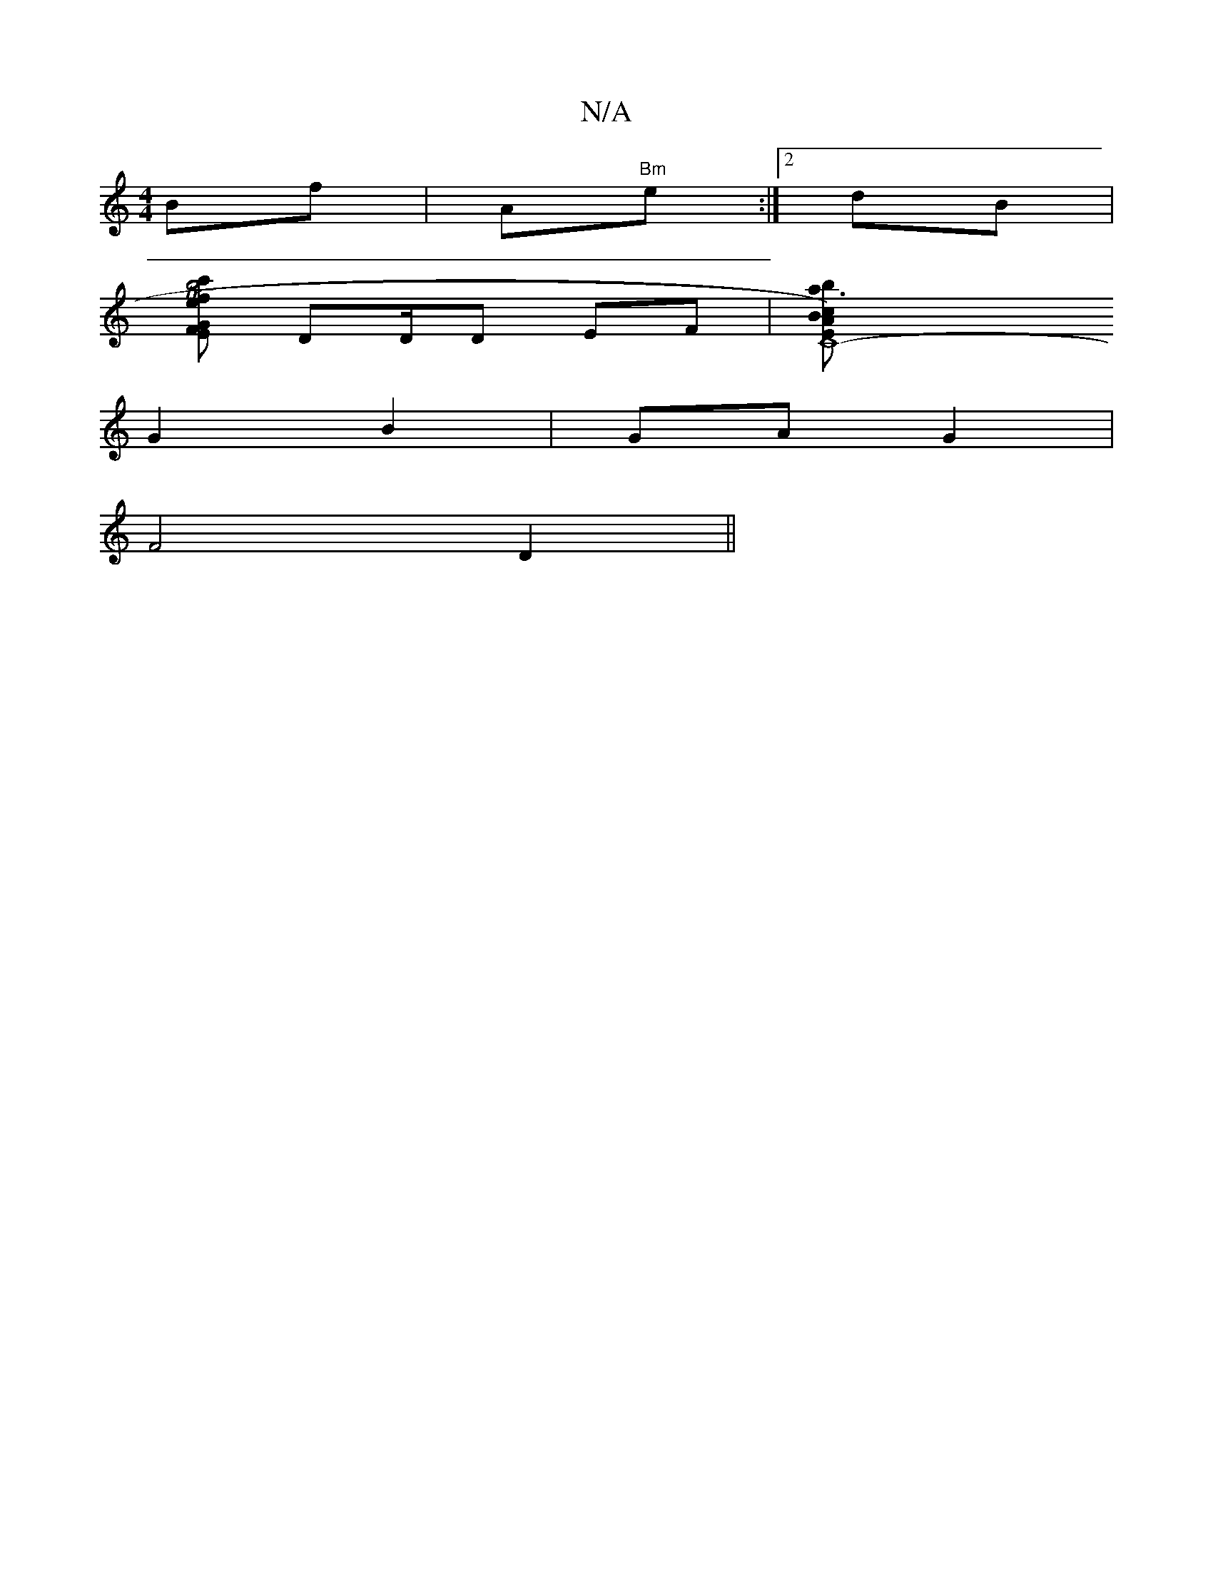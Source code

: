 X:1
T:N/A
M:4/4
R:N/A
K:Cmajor
Bf|A"Bm"e1:|2 dB |
[FGEf2|c'2 b4-|Te |[1 fcc | edcB|e2 dB|A/d/e/=f/e/d/ | (ssose {a} {/}e3d |"D"d>cB |
DD/D EF | [C8-E)A | Bb c2 |a3 g|ga>eB | d.BA | (D/)"FDA d2 | "D" F2 Adc|
G2-B2 | GA G2 |
F4 D2 ||